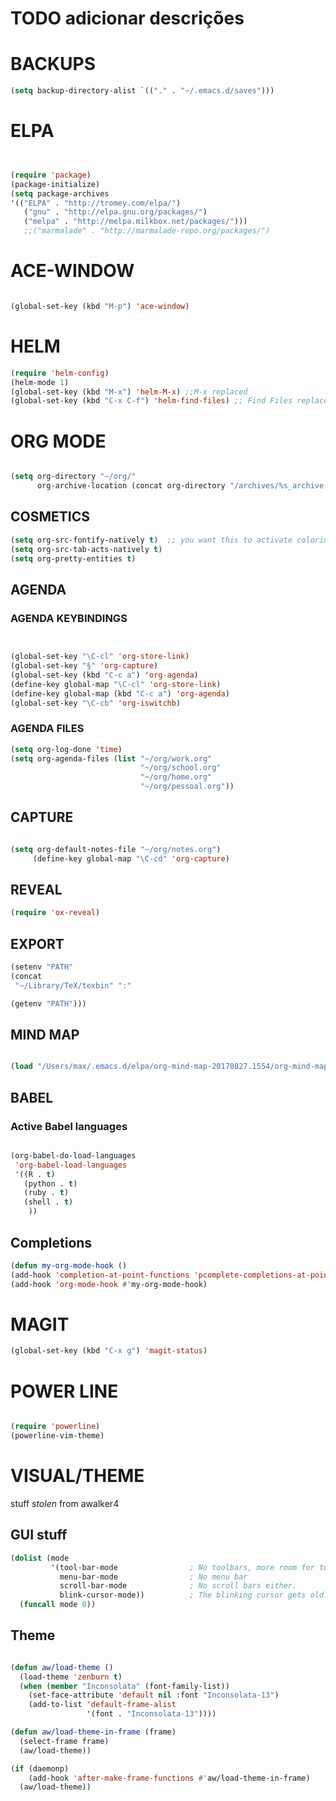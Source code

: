 * TODO adicionar descrições


* BACKUPS
#+BEGIN_SRC emacs-lisp
(setq backup-directory-alist `(("." . "~/.emacs.d/saves")))

#+END_SRC


* ELPA 
#+BEGIN_SRC emacs-lisp


(require 'package)
(package-initialize)
(setq package-archives
'(("ELPA" . "http://tromey.com/elpa/")
   ("gnu" . "http://elpa.gnu.org/packages/")
   ("melpa" . "http://melpa.milkbox.net/packages/")))
   ;;("marmalade" . "http://marmalade-repo.org/packages/")

#+END_SRC


* ACE-WINDOW
#+BEGIN_SRC emacs-lisp

(global-set-key (kbd "M-p") 'ace-window)

#+END_SRC


* HELM

#+BEGIN_SRC emacs-lisp
(require 'helm-config)
(helm-mode 1)
(global-set-key (kbd "M-x") 'helm-M-x) ;;M-x replaced
(global-set-key (kbd "C-x C-f") 'helm-find-files) ;; Find Files replaced
#+END_SRC


* ORG MODE
#+BEGIN_SRC emacs-lisp

(setq org-directory "~/org/"
      org-archive-location (concat org-directory "/archives/%s_archive::"))

#+END_SRC

** COSMETICS 

#+BEGIN_SRC emacs-lisp
(setq org-src-fontify-natively t)  ;; you want this to activate coloring in blocks
(setq org-src-tab-acts-natively t)
(setq org-pretty-entities t)

#+END_SRC



** AGENDA 
*** AGENDA KEYBINDINGS
#+BEGIN_SRC emacs-lisp


(global-set-key "\C-cl" 'org-store-link)
(global-set-key "§" 'org-capture)
(global-set-key (kbd "C-c a") 'org-agenda)
(define-key global-map "\C-cl" 'org-store-link)
(define-key global-map (kbd "C-c a") 'org-agenda)
(global-set-key "\C-cb" 'org-iswitchb)

#+END_SRC

*** AGENDA FILES 
 #+BEGIN_SRC emacs-lisp
 (setq org-log-done 'time)
 (setq org-agenda-files (list "~/org/work.org"
                              "~/org/school.org"
                              "~/org/home.org"
                              "~/org/pessoal.org"))
 #+END_SRC


** CAPTURE 
#+BEGIN_SRC emacs-lisp

(setq org-default-notes-file "~/org/notes.org")
     (define-key global-map "\C-cd" 'org-capture)

#+END_SRC



** REVEAL
#+BEGIN_SRC emacs-lisp
(require 'ox-reveal)

#+END_SRC


** EXPORT
#+BEGIN_SRC emacs-lisp
(setenv "PATH"
(concat
 "~/Library/TeX/texbin" ":"

(getenv "PATH")))

#+END_SRC


** MIND MAP 
#+BEGIN_SRC emacs-lisp

(load "/Users/max/.emacs.d/elpa/org-mind-map-20170827.1554/org-mind-map.el")

#+END_SRC






** BABEL 
*** Active Babel languages
 #+BEGIN_SRC emacs-lisp

 (org-babel-do-load-languages
  'org-babel-load-languages
  '((R . t)
    (python . t)
    (ruby . t)
    (shell . t)
     ))

 #+END_SRC


** Completions
#+BEGIN_SRC emacs-lisp
(defun my-org-mode-hook ()
(add-hook 'completion-at-point-functions 'pcomplete-completions-at-point nil t))
(add-hook 'org-mode-hook #'my-org-mode-hook)
#+END_SRC


* MAGIT
#+BEGIN_SRC emacs-lisp
(global-set-key (kbd "C-x g") 'magit-status) 

#+END_SRC


* POWER LINE 
#+BEGIN_SRC emacs-lisp

(require 'powerline)
(powerline-vim-theme)

#+END_SRC


* VISUAL/THEME

stuff /stolen/ from awalker4

** GUI stuff
#+BEGIN_SRC emacs-lisp
(dolist (mode
         '(tool-bar-mode                ; No toolbars, more room for text.
           menu-bar-mode                ; No menu bar
           scroll-bar-mode              ; No scroll bars either.
           blink-cursor-mode))          ; The blinking cursor gets old.
  (funcall mode 0))

#+END_SRC


** Theme
 
 #+BEGIN_SRC emacs-lisp

 (defun aw/load-theme ()
   (load-theme 'zenburn t)
   (when (member "Inconsolata" (font-family-list))
     (set-face-attribute 'default nil :font "Inconsolata-13")
     (add-to-list 'default-frame-alist
                  '(font . "Inconsolata-13"))))

 (defun aw/load-theme-in-frame (frame)
   (select-frame frame)
   (aw/load-theme))

 (if (daemonp)
     (add-hook 'after-make-frame-functions #'aw/load-theme-in-frame)
   (aw/load-theme))

 #+END_SRC

